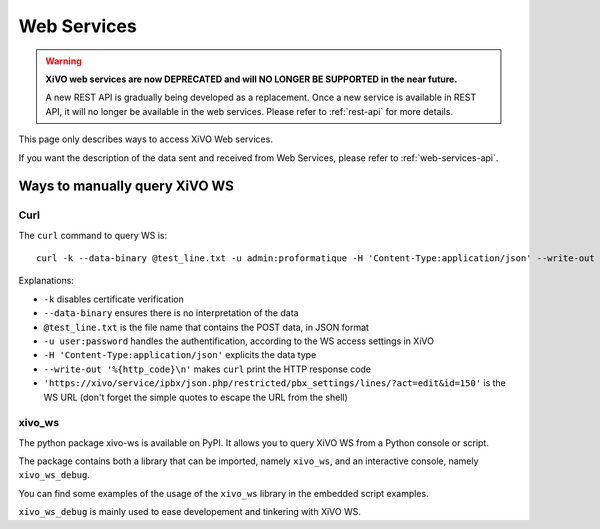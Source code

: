 *************
Web Services
*************

.. warning:: **XiVO web services are now DEPRECATED and will NO LONGER BE SUPPORTED in the near future.**

 A new REST API is gradually being developed as a replacement.
 Once a new service is available in REST API, it will no longer be available in the web services.
 Please refer to :ref:`rest-api` for more details.

This page only describes ways to access XiVO Web services.

If you want the description of the data sent and received from Web Services,
please refer to :ref:`web-services-api`.


Ways to manually query XiVO WS
==============================


Curl
----

The ``curl`` command to query WS is::

   curl -k --data-binary @test_line.txt -u admin:proformatique -H 'Content-Type:application/json' --write-out '%{http_code}\n' 'https://xivo/service/ipbx/json.php/restricted/pbx_settings/lines/?act=edit&id=150'

Explanations:

* ``-k`` disables certificate verification
* ``--data-binary`` ensures there is no interpretation of the data
* ``@test_line.txt`` is the file name that contains the POST data, in JSON format
* ``-u user:password`` handles the authentification, according to the WS access settings in XiVO
* ``-H 'Content-Type:application/json'`` explicits the data type
* ``--write-out '%{http_code}\n'`` makes ``curl`` print the HTTP response code
* ``'https://xivo/service/ipbx/json.php/restricted/pbx_settings/lines/?act=edit&id=150'`` is the WS URL (don't forget the simple quotes to escape the URL from the shell)


xivo_ws
-------

The python package xivo-ws is available on PyPI. It allows you to query XiVO WS
from a Python console or script.

The package contains both a library that can be imported, namely ``xivo_ws``,
and an interactive console, namely ``xivo_ws_debug``.

You can find some examples of the usage of the ``xivo_ws`` library in the
embedded script examples.

``xivo_ws_debug`` is mainly used to ease developement and tinkering with XiVO
WS.
